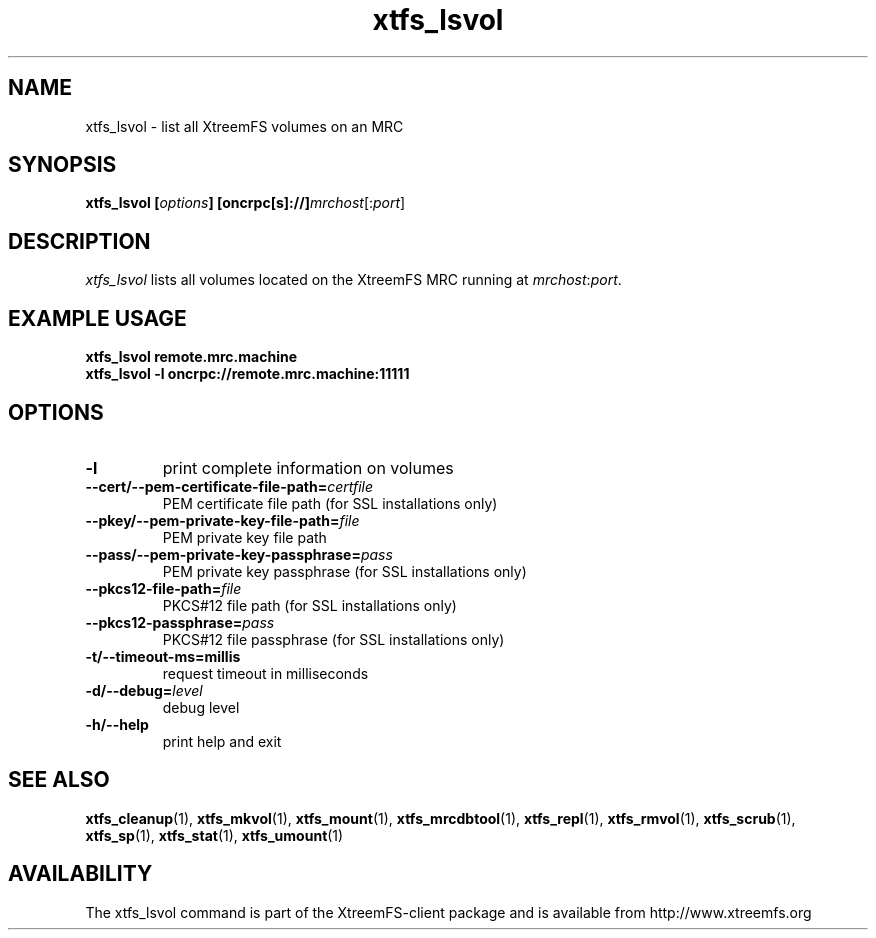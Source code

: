 .TH xtfs_lsvol 1 "July 2009" "The XtreemFS Distributed File System" "XtreemFS client"
.SH NAME
xtfs_lsvol \- list all XtreemFS volumes on an MRC
.SH SYNOPSIS
\fBxtfs_lsvol [\fIoptions\fB] [oncrpc[s]://]\fImrchost\fR[:\fIport\fR]
.br

.SH DESCRIPTION
.I xtfs_lsvol
lists all volumes located on the XtreemFS MRC running at \fImrchost\fR:\fIport\fR.

.SH EXAMPLE USAGE
.B "xtfs_lsvol remote.mrc.machine
.br
.B "xtfs_lsvol -l oncrpc://remote.mrc.machine:11111

.SH OPTIONS
.TP
\fB\-l
print complete information on volumes
.TP
\fB\-\-cert/-\-pem\-certificate\-file\-path=\fIcertfile
PEM certificate file path (for SSL installations only)
.TP
\fB\-\-pkey/\-\-pem\-private\-key\-file\-path=\fIfile
PEM private key file path
.TP
\fB\-\-pass/\-\-pem\-private\-key\-passphrase=\fIpass
PEM private key passphrase (for SSL installations only)
.TP
\fB\-\-pkcs12\-file\-path=\fIfile
PKCS#12 file path (for SSL installations only)
.TP
\fB\-\-pkcs12\-passphrase=\fIpass
PKCS#12 file passphrase (for SSL installations only)
.TP
\fB\-t/\-\-timeout\-ms=millis
request timeout in milliseconds
.TP
\fB\-d/\-\-debug=\fIlevel
debug level
.TP
\fB\-h/\-\-help
print help and exit

.SH "SEE ALSO"
.BR xtfs_cleanup (1),
.BR xtfs_mkvol (1),
.BR xtfs_mount (1),
.BR xtfs_mrcdbtool (1),
.BR xtfs_repl (1),
.BR xtfs_rmvol (1),
.BR xtfs_scrub (1),
.BR xtfs_sp (1),
.BR xtfs_stat (1),
.BR xtfs_umount (1)
.BR

.SH AVAILABILITY
The xtfs_lsvol command is part of the XtreemFS-client package and is available from http://www.xtreemfs.org